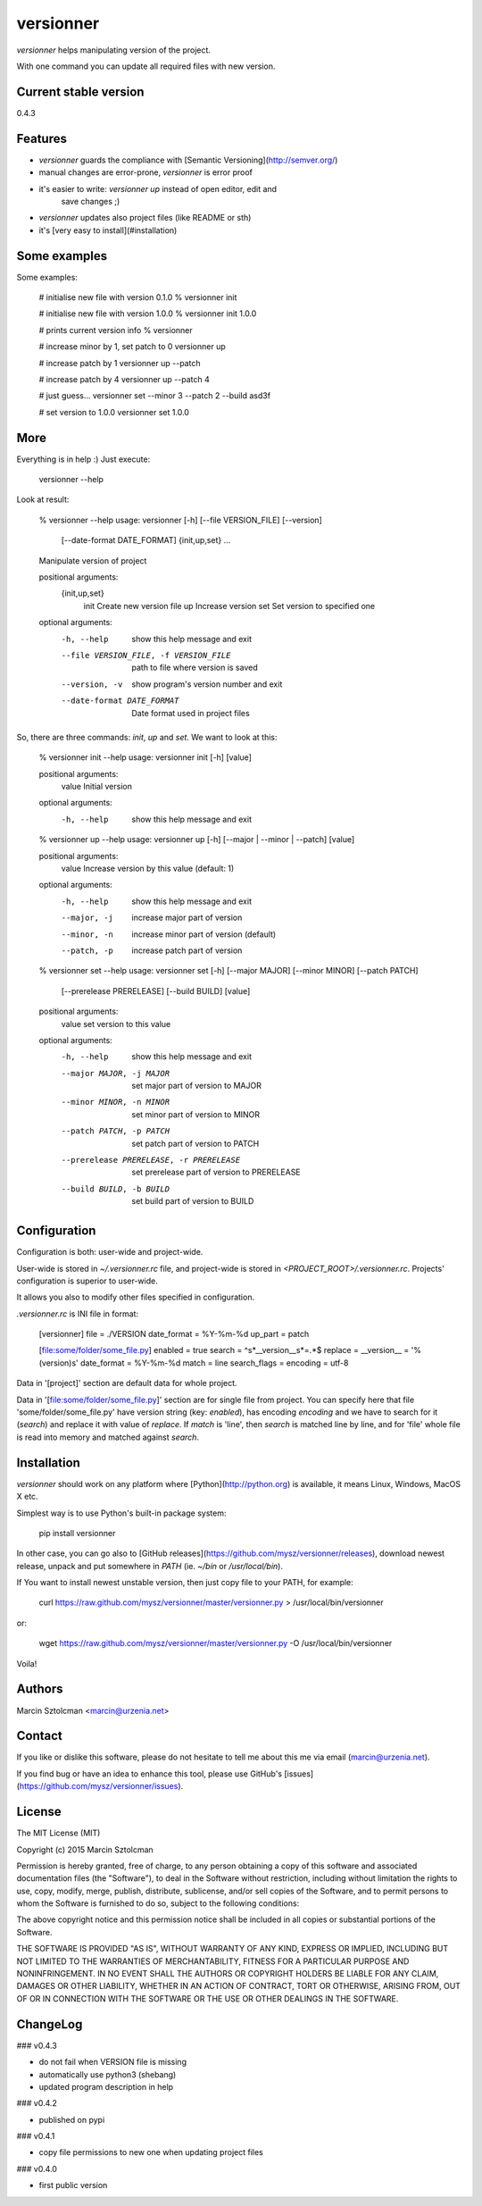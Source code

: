 versionner
==========

`versionner` helps manipulating version of the project.

With one command you can update all required files with new version.

Current stable version
----------------------

0.4.3

Features
--------

* `versionner` guards the compliance with [Semantic Versioning](http://semver.org/)
* manual changes are error-prone, `versionner` is error proof
* it's easier to write: `versionner up` instead of open editor, edit and
    save changes ;)
* `versionner` updates also project files (like README or sth)
* it's [very easy to install](#installation)

Some examples
-------------

Some examples:

    # initialise new file with version 0.1.0
    % versionner init

    # initialise new file with version 1.0.0
    % versionner init 1.0.0

    # prints current version info
    % versionner

    # increase minor by 1, set patch to 0
    versionner up

    # increase patch by 1
    versionner up --patch 

    # increase patch by 4
    versionner up --patch 4

    # just guess...
    versionner set --minor 3 --patch 2 --build asd3f

    # set version to 1.0.0
    versionner set 1.0.0

More
----

Everything is in help :) Just execute:

    versionner --help

Look at result:

    % versionner --help
    usage: versionner [-h] [--file VERSION_FILE] [--version]
                      [--date-format DATE_FORMAT]
                      {init,up,set} ...

    Manipulate version of project

    positional arguments:
      {init,up,set}
        init                Create new version file
        up                  Increase version
        set                 Set version to specified one

    optional arguments:
      -h, --help            show this help message and exit
      --file VERSION_FILE, -f VERSION_FILE
                            path to file where version is saved
      --version, -v         show program's version number and exit
      --date-format DATE_FORMAT
                            Date format used in project files

So, there are three commands: `init`, `up` and `set`. We want to look at this:

    % versionner init --help
    usage: versionner init [-h] [value]

    positional arguments:
      value       Initial version

    optional arguments:
      -h, --help  show this help message and exit

    % versionner up --help
    usage: versionner up [-h] [--major | --minor | --patch] [value]

    positional arguments:
      value        Increase version by this value (default: 1)

    optional arguments:
      -h, --help   show this help message and exit
      --major, -j  increase major part of version
      --minor, -n  increase minor part of version (default)
      --patch, -p  increase patch part of version

    % versionner set --help
    usage: versionner set [-h] [--major MAJOR] [--minor MINOR] [--patch PATCH]
                          [--prerelease PRERELEASE] [--build BUILD]
                          [value]

    positional arguments:
      value                 set version to this value

    optional arguments:
      -h, --help            show this help message and exit
      --major MAJOR, -j MAJOR
                            set major part of version to MAJOR
      --minor MINOR, -n MINOR
                            set minor part of version to MINOR
      --patch PATCH, -p PATCH
                            set patch part of version to PATCH
      --prerelease PRERELEASE, -r PRERELEASE
                            set prerelease part of version to PRERELEASE
      --build BUILD, -b BUILD
                            set build part of version to BUILD

Configuration
---------------------

Configuration is both: user-wide and project-wide.

User-wide is stored in `~/.versionner.rc` file, and project-wide is stored in
`<PROJECT_ROOT>/.versionner.rc`. Projects' configuration is superior to user-wide.

It allows you also to modify other files specified in configuration.

`.versionner.rc` is INI file in format:

    [versionner]
    file = ./VERSION
    date_format = %Y-%m-%d
    up_part = patch

    [file:some/folder/some_file.py]
    enabled = true
    search = ^\s*__version__\s*=.*$
    replace = __version__ = '%(version)s'
    date_format = %Y-%m-%d
    match = line
    search_flags = 
    encoding = utf-8

Data in '[project]' section are default data for whole project.

Data in '[file:some/folder/some_file.py]' section are for single file from
project. You can specify here that file 'some/folder/some_file.py' have
version string (key: `enabled`), has encoding `encoding` and we have to
search for it (`search`) and replace it with value of `replace`. If `match` is
'line', then `search` is matched line by line, and for 'file' whole file is
read into memory and matched against `search`.

Installation
------------

`versionner` should work on any platform where [Python](http://python.org)
is available, it means Linux, Windows, MacOS X etc. 

Simplest way is to use Python's built-in package system:

    pip install versionner

In other case, you can go also to [GitHub releases](https://github.com/mysz/versionner/releases),
download newest release, unpack and put somewhere in `PATH` (ie. `~/bin`
or `/usr/local/bin`).

If You want to install newest unstable version, then just copy file to your
PATH, for example:

    curl https://raw.github.com/mysz/versionner/master/versionner.py > /usr/local/bin/versionner

or:

    wget https://raw.github.com/mysz/versionner/master/versionner.py -O /usr/local/bin/versionner

Voila!

Authors
-------

Marcin Sztolcman <marcin@urzenia.net>

Contact
-------

If you like or dislike this software, please do not hesitate to tell me about
this me via email (marcin@urzenia.net).

If you find bug or have an idea to enhance this tool, please use GitHub's
[issues](https://github.com/mysz/versionner/issues).

License
-------

The MIT License (MIT)

Copyright (c) 2015 Marcin Sztolcman

Permission is hereby granted, free of charge, to any person obtaining a copy of
this software and associated documentation files (the "Software"), to deal in
the Software without restriction, including without limitation the rights to
use, copy, modify, merge, publish, distribute, sublicense, and/or sell copies of
the Software, and to permit persons to whom the Software is furnished to do so,
subject to the following conditions:

The above copyright notice and this permission notice shall be included in all
copies or substantial portions of the Software.

THE SOFTWARE IS PROVIDED "AS IS", WITHOUT WARRANTY OF ANY KIND, EXPRESS OR
IMPLIED, INCLUDING BUT NOT LIMITED TO THE WARRANTIES OF MERCHANTABILITY, FITNESS
FOR A PARTICULAR PURPOSE AND NONINFRINGEMENT. IN NO EVENT SHALL THE AUTHORS OR
COPYRIGHT HOLDERS BE LIABLE FOR ANY CLAIM, DAMAGES OR OTHER LIABILITY, WHETHER
IN AN ACTION OF CONTRACT, TORT OR OTHERWISE, ARISING FROM, OUT OF OR IN
CONNECTION WITH THE SOFTWARE OR THE USE OR OTHER DEALINGS IN THE SOFTWARE.

ChangeLog
---------

### v0.4.3

* do not fail when VERSION file is missing
* automatically use python3 (shebang)
* updated program description in help

### v0.4.2

* published on pypi

### v0.4.1

* copy file permissions to new one when updating project files

### v0.4.0

* first public version



